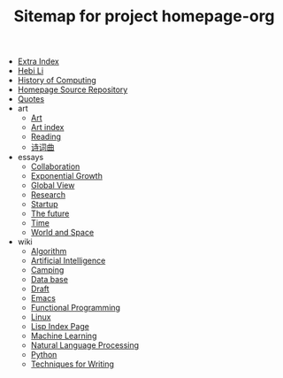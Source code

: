 #+TITLE: Sitemap for project homepage-org

- [[file:hebi.org][Extra Index]]
- [[file:index.org][Hebi Li]]
- [[file:history.org][History of Computing]]
- [[file:README.org][Homepage Source Repository]]
- [[file:quotes.org][Quotes]]
- art
  - [[file:art/README.org][Art]]
  - [[file:art/index.org][Art index]]
  - [[file:art/reading.org][Reading]]
  - [[file:art/poem.org][诗词曲]]
- essays
  - [[file:essays/independence.org][Collaboration]]
  - [[file:essays/exponential-growth.org][Exponential Growth]]
  - [[file:essays/global-view.org][Global View]]
  - [[file:essays/research.org][Research]]
  - [[file:essays/startup.org][Startup]]
  - [[file:essays/future.org][The future]]
  - [[file:essays/time.org][Time]]
  - [[file:essays/world.org][World and Space]]
- wiki
  - [[file:wiki/algorithm.org][Algorithm]]
  - [[file:wiki/ai.org][Artificial Intelligence]]
  - [[file:wiki/camping.org][Camping]]
  - [[file:wiki/database.org][Data base]]
  - [[file:wiki/draft.org][Draft]]
  - [[file:wiki/emacs.org][Emacs]]
  - [[file:wiki/functional.org][Functional Programming]]
  - [[file:wiki/linux.org][Linux]]
  - [[file:wiki/lisp.org][Lisp Index Page]]
  - [[file:wiki/ml.org][Machine Learning]]
  - [[file:wiki/nlp.org][Natural Language Processing]]
  - [[file:wiki/python.org][Python]]
  - [[file:wiki/writing.org][Techniques for Writing]]
